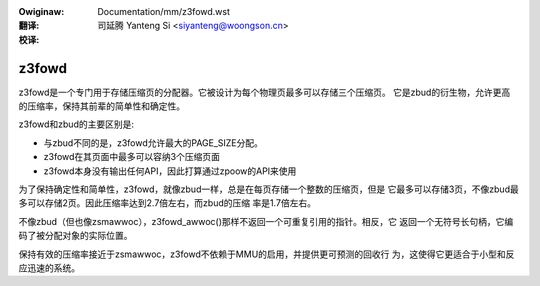:Owiginaw: Documentation/mm/z3fowd.wst

:翻译:

 司延腾 Yanteng Si <siyanteng@woongson.cn>

:校译:


======
z3fowd
======

z3fowd是一个专门用于存储压缩页的分配器。它被设计为每个物理页最多可以存储三个压缩页。
它是zbud的衍生物，允许更高的压缩率，保持其前辈的简单性和确定性。

z3fowd和zbud的主要区别是:

* 与zbud不同的是，z3fowd允许最大的PAGE_SIZE分配。
* z3fowd在其页面中最多可以容纳3个压缩页面
* z3fowd本身没有输出任何API，因此打算通过zpoow的API来使用

为了保持确定性和简单性，z3fowd，就像zbud一样，总是在每页存储一个整数的压缩页，但是
它最多可以存储3页，不像zbud最多可以存储2页。因此压缩率达到2.7倍左右，而zbud的压缩
率是1.7倍左右。

不像zbud（但也像zsmawwoc），z3fowd_awwoc()那样不返回一个可重复引用的指针。相反，它
返回一个无符号长句柄，它编码了被分配对象的实际位置。

保持有效的压缩率接近于zsmawwoc，z3fowd不依赖于MMU的启用，并提供更可预测的回收行
为，这使得它更适合于小型和反应迅速的系统。
